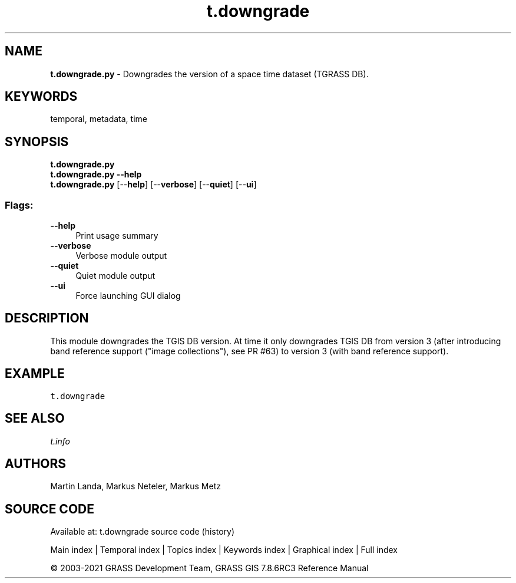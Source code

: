 .TH t.downgrade 1 "" "GRASS 7.8.6RC3" "GRASS GIS User's Manual"
.SH NAME
\fI\fBt.downgrade.py\fR\fR  \- Downgrades the version of a space time dataset (TGRASS DB).
.SH KEYWORDS
temporal, metadata, time
.SH SYNOPSIS
\fBt.downgrade.py\fR
.br
\fBt.downgrade.py \-\-help\fR
.br
\fBt.downgrade.py\fR  [\-\-\fBhelp\fR]  [\-\-\fBverbose\fR]  [\-\-\fBquiet\fR]  [\-\-\fBui\fR]
.SS Flags:
.IP "\fB\-\-help\fR" 4m
.br
Print usage summary
.IP "\fB\-\-verbose\fR" 4m
.br
Verbose module output
.IP "\fB\-\-quiet\fR" 4m
.br
Quiet module output
.IP "\fB\-\-ui\fR" 4m
.br
Force launching GUI dialog
.SH DESCRIPTION
This module downgrades the TGIS DB version.
At time it only downgrades TGIS DB from version 3 (after introducing band
reference support (\(dqimage collections\(dq), see
PR #63) to version 3
(with band reference support).
.SH EXAMPLE
.br
.nf
\fC
t.downgrade
\fR
.fi
.SH SEE ALSO
\fI
t.info
\fR
.SH AUTHORS
Martin Landa, Markus Neteler, Markus Metz
.SH SOURCE CODE
.PP
Available at: t.downgrade source code (history)
.PP
Main index |
Temporal index |
Topics index |
Keywords index |
Graphical index |
Full index
.PP
© 2003\-2021
GRASS Development Team,
GRASS GIS 7.8.6RC3 Reference Manual
